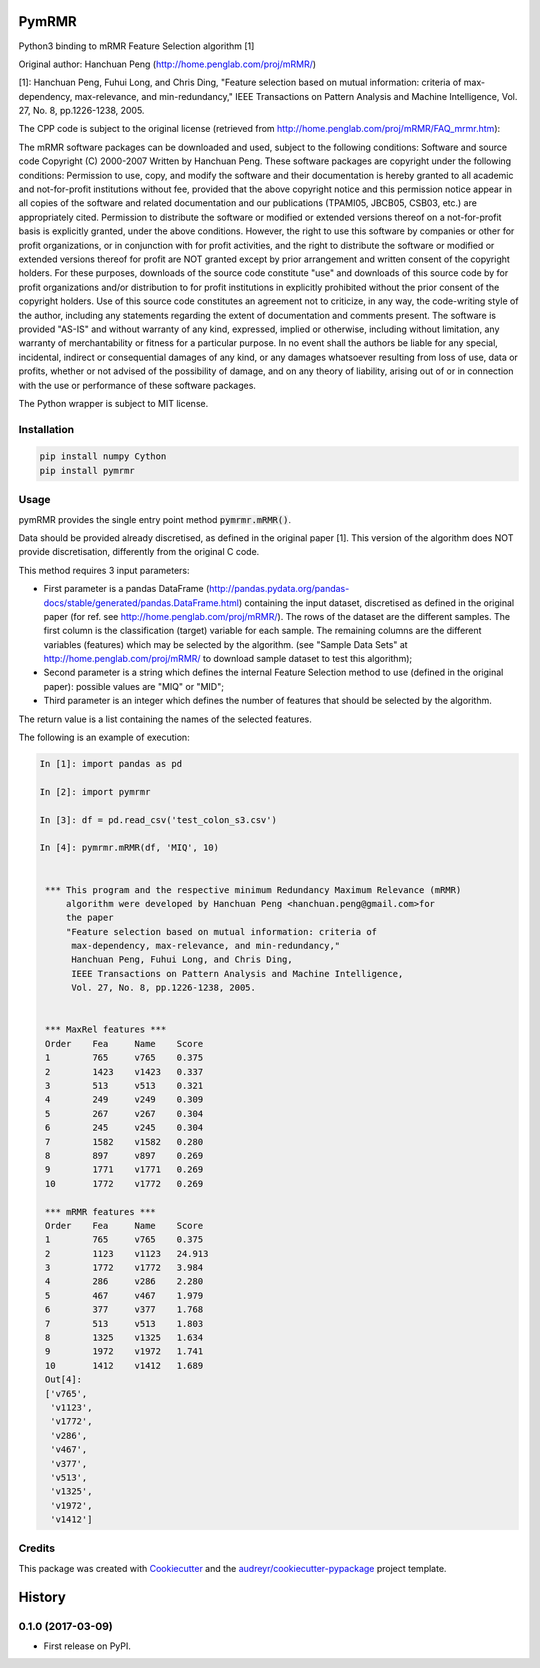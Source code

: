 ===============================
PymRMR
===============================


.. image:: https://img.shields.io/pypi/v/pymrmr.svg
        :target: https://pypi.python.org/pypi/pymrmr

.. image:: https://img.shields.io/travis/fbrundu/pymrmr.svg
        :target: https://travis-ci.org/fbrundu/pymrmr

.. image:: https://readthedocs.org/projects/pymrmr/badge/?version=latest
        :target: https://pymrmr.readthedocs.io/en/latest/?badge=latest
        :alt: Documentation Status

.. image:: https://pyup.io/repos/github/fbrundu/pymrmr/shield.svg
     :target: https://pyup.io/repos/github/fbrundu/pymrmr/
     :alt: Updates


Python3 binding to mRMR Feature Selection algorithm [1]

Original author: Hanchuan Peng (http://home.penglab.com/proj/mRMR/)

[1]: Hanchuan Peng, Fuhui Long, and Chris Ding, "Feature selection based on mutual information: criteria of max-dependency, max-relevance, and min-redundancy," IEEE Transactions on Pattern Analysis and Machine Intelligence, Vol. 27, No. 8, pp.1226-1238, 2005.

The CPP code is subject to the original license (retrieved from http://home.penglab.com/proj/mRMR/FAQ_mrmr.htm):

The mRMR software packages can be downloaded and used, subject to the following conditions: Software and source code Copyright (C) 2000-2007 Written by Hanchuan Peng. These software packages are copyright under the following conditions: Permission to use, copy, and modify the software and their documentation is hereby granted to all academic and not-for-profit institutions without fee, provided that the above copyright notice and this permission notice appear in all copies of the software and related documentation and our publications (TPAMI05, JBCB05, CSB03, etc.) are appropriately cited. Permission to distribute the software or modified or extended versions thereof on a not-for-profit basis is explicitly granted, under the above conditions. However, the right to use this software by companies or other for profit organizations, or in conjunction with for profit activities, and the right to distribute the software or modified or extended versions thereof for profit are NOT granted except by prior arrangement and written consent of the copyright holders. For these purposes, downloads of the source code constitute "use" and downloads of this source code by for profit organizations and/or distribution to for profit institutions in explicitly prohibited without the prior consent of the copyright holders. Use of this source code constitutes an agreement not to criticize, in any way, the code-writing style of the author, including any statements regarding the extent of documentation and comments present. The software is provided "AS-IS" and without warranty of any kind, expressed, implied or otherwise, including without limitation, any warranty of merchantability or fitness for a particular purpose. In no event shall the authors be liable for any special, incidental, indirect or consequential damages of any kind, or any damages whatsoever resulting from loss of use, data or profits, whether or not advised of the possibility of damage, and on any theory of liability, arising out of or in connection with the use or performance of these software packages.

The Python wrapper is subject to MIT license.


Installation
--------

.. code-block:: none

   pip install numpy Cython
   pip install pymrmr

Usage
--------

pymRMR provides the single entry point method :code:`pymrmr.mRMR()`.

Data should be provided already discretised, as defined in the original paper [1]. This version of the algorithm does NOT provide discretisation, differently from the original C code.

This method requires 3 input parameters:

* First parameter is a pandas DataFrame (http://pandas.pydata.org/pandas-docs/stable/generated/pandas.DataFrame.html) containing the input dataset, discretised as defined in the original paper (for ref. see http://home.penglab.com/proj/mRMR/). The rows of the dataset are the different samples. The first column is the classification (target) variable for each sample. The remaining columns are the different variables (features) which may be selected by the algorithm. (see "Sample Data Sets" at http://home.penglab.com/proj/mRMR/ to download sample dataset to test this algorithm);
* Second parameter is a string which defines the internal Feature Selection method to use (defined in the original paper): possible values are "MIQ" or "MID";
* Third parameter is an integer which defines the number of features that should be selected by the algorithm.

The return value is a list containing the names of the selected features.



The following is an example of execution:

.. code-block:: python

   In [1]: import pandas as pd

   In [2]: import pymrmr

   In [3]: df = pd.read_csv('test_colon_s3.csv')

   In [4]: pymrmr.mRMR(df, 'MIQ', 10)


    *** This program and the respective minimum Redundancy Maximum Relevance (mRMR)
        algorithm were developed by Hanchuan Peng <hanchuan.peng@gmail.com>for
        the paper
        "Feature selection based on mutual information: criteria of
         max-dependency, max-relevance, and min-redundancy,"
         Hanchuan Peng, Fuhui Long, and Chris Ding,
         IEEE Transactions on Pattern Analysis and Machine Intelligence,
         Vol. 27, No. 8, pp.1226-1238, 2005.


    *** MaxRel features ***
    Order    Fea     Name    Score
    1        765     v765    0.375
    2        1423    v1423   0.337
    3        513     v513    0.321
    4        249     v249    0.309
    5        267     v267    0.304
    6        245     v245    0.304
    7        1582    v1582   0.280
    8        897     v897    0.269
    9        1771    v1771   0.269
    10       1772    v1772   0.269

    *** mRMR features ***
    Order    Fea     Name    Score
    1        765     v765    0.375
    2        1123    v1123   24.913
    3        1772    v1772   3.984
    4        286     v286    2.280
    5        467     v467    1.979
    6        377     v377    1.768
    7        513     v513    1.803
    8        1325    v1325   1.634
    9        1972    v1972   1.741
    10       1412    v1412   1.689
    Out[4]:
    ['v765',
     'v1123',
     'v1772',
     'v286',
     'v467',
     'v377',
     'v513',
     'v1325',
     'v1972',
     'v1412']


Credits
---------

This package was created with Cookiecutter_ and the `audreyr/cookiecutter-pypackage`_ project template.

.. _Cookiecutter: https://github.com/audreyr/cookiecutter
.. _`audreyr/cookiecutter-pypackage`: https://github.com/audreyr/cookiecutter-pypackage


=======
History
=======

0.1.0 (2017-03-09)
------------------

* First release on PyPI.


